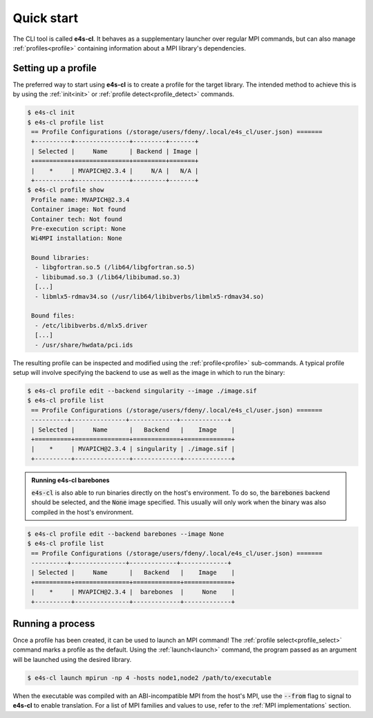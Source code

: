 .. _qstart:

===========
Quick start
===========

The CLI tool is called **e4s-cl**. It behaves as a supplementary launcher over \
regular MPI commands, but can also manage :ref:`profiles<profile>` containing \
information about a MPI library's dependencies.

Setting up a profile
----------------------

The preferred way to start using **e4s-cl** is to create a profile for the \
target library. The intended method to achieve this is by using the \
:ref:`init<init>` or :ref:`profile detect<profile_detect>` commands.

.. code::

   $ e4s-cl init
   $ e4s-cl profile list
    == Profile Configurations (/storage/users/fdeny/.local/e4s_cl/user.json) =======
    +----------+---------------+---------+-------+
    | Selected |     Name      | Backend | Image |
    +==========+===============+=========+=======+
    |    *     | MVAPICH@2.3.4 |     N/A |   N/A |
    +----------+---------------+---------+-------+
   $ e4s-cl profile show
    Profile name: MVAPICH@2.3.4
    Container image: Not found
    Container tech: Not found
    Pre-execution script: None
    Wi4MPI installation: None

    Bound libraries:
     - libgfortran.so.5 (/lib64/libgfortran.so.5)
     - libibumad.so.3 (/lib64/libibumad.so.3)
     [...]
     - libmlx5-rdmav34.so (/usr/lib64/libibverbs/libmlx5-rdmav34.so)

    Bound files:
     - /etc/libibverbs.d/mlx5.driver
     [...]
     - /usr/share/hwdata/pci.ids


The resulting profile can be inspected and modified using the \
:ref:`profile<profile>` sub-commands. A typical profile setup \
will involve specifying the backend to use as well as the image \
in which to run the binary:

.. code::

   $ e4s-cl profile edit --backend singularity --image ./image.sif
   $ e4s-cl profile list
    == Profile Configurations (/storage/users/fdeny/.local/e4s_cl/user.json) =======
    ----------+---------------+-------------+-------------+
    | Selected |     Name      |   Backend   |    Image    |
    +==========+===============+=============+=============+
    |    *     | MVAPICH@2.3.4 | singularity | ./image.sif |
    +----------+---------------+-------------+-------------+

.. admonition:: Running e4s-cl barebones

   :code:`e4s-cl` is also able to run binaries directly on the host's environment. To do so, the :code:`barebones` backend should be selected, and the :code:`None` image specified. This usually will only work when the binary was also compiled in the host's environment.

.. code::

   $ e4s-cl profile edit --backend barebones --image None
   $ e4s-cl profile list
    == Profile Configurations (/storage/users/fdeny/.local/e4s_cl/user.json) =======
    ----------+---------------+-------------+-------------+
    | Selected |     Name      |   Backend   |    Image    |
    +==========+===============+=============+=============+
    |    *     | MVAPICH@2.3.4 |  barebones  |     None    |
    +----------+---------------+-------------+-------------+

Running a process
----------------------

Once a profile has been created, it can be used to launch an MPI command!
The :ref:`profile select<profile_select>` command marks a profile as the \
default. Using the :ref:`launch<launch>` command, the program passed as an \
argument will be launched using the desired library.

.. code::

   $ e4s-cl launch mpirun -np 4 -hosts node1,node2 /path/to/executable

When the executable was compiled with an ABI-incompatible MPI from the host's MPI, use \
the :code:`--from` flag to signal to **e4s-cl** to enable translation. For a \
list of MPI families and values to use, refer to the :ref:`MPI implementations` \
section.
